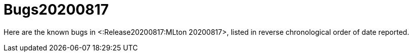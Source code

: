 Bugs20200817
============

Here are the known bugs in <:Release20200817:MLton 20200817>, listed
in reverse chronological order of date reported.
